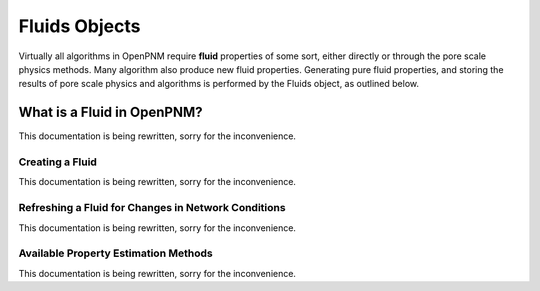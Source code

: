 .. _fluids:

###############################################################################
Fluids Objects
###############################################################################
Virtually all algorithms in OpenPNM require **fluid** properties of some sort, 
either directly or through the pore scale physics methods.  Many algorithm also 
produce new fluid properties.  Generating pure fluid properties, and storing 
the results of pore scale physics and algorithms is performed by the Fluids 
object, as outlined below.  

===============================================================================
What is a Fluid in OpenPNM?
===============================================================================
This documentation is being rewritten, sorry for the inconvenience.

-------------------------------------------------------------------------------
Creating a Fluid
-------------------------------------------------------------------------------
This documentation is being rewritten, sorry for the inconvenience.

-------------------------------------------------------------------------------
Refreshing a Fluid for Changes in Network Conditions
-------------------------------------------------------------------------------
This documentation is being rewritten, sorry for the inconvenience.

-------------------------------------------------------------------------------
Available Property Estimation Methods
-------------------------------------------------------------------------------
This documentation is being rewritten, sorry for the inconvenience.